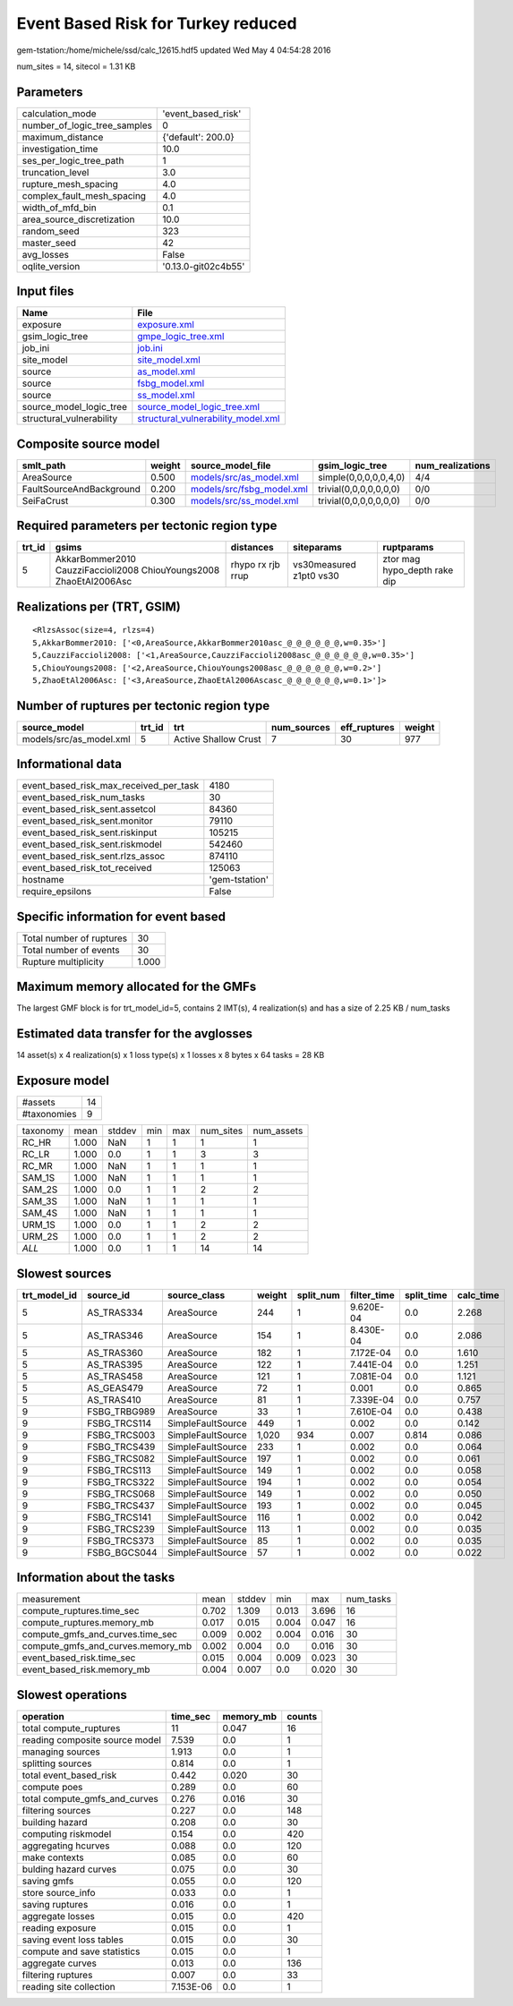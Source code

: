 Event Based Risk for Turkey reduced
===================================

gem-tstation:/home/michele/ssd/calc_12615.hdf5 updated Wed May  4 04:54:28 2016

num_sites = 14, sitecol = 1.31 KB

Parameters
----------
============================ ===================
calculation_mode             'event_based_risk' 
number_of_logic_tree_samples 0                  
maximum_distance             {'default': 200.0} 
investigation_time           10.0               
ses_per_logic_tree_path      1                  
truncation_level             3.0                
rupture_mesh_spacing         4.0                
complex_fault_mesh_spacing   4.0                
width_of_mfd_bin             0.1                
area_source_discretization   10.0               
random_seed                  323                
master_seed                  42                 
avg_losses                   False              
oqlite_version               '0.13.0-git02c4b55'
============================ ===================

Input files
-----------
======================== ==========================================================================
Name                     File                                                                      
======================== ==========================================================================
exposure                 `exposure.xml <exposure.xml>`_                                            
gsim_logic_tree          `gmpe_logic_tree.xml <gmpe_logic_tree.xml>`_                              
job_ini                  `job.ini <job.ini>`_                                                      
site_model               `site_model.xml <site_model.xml>`_                                        
source                   `as_model.xml <as_model.xml>`_                                            
source                   `fsbg_model.xml <fsbg_model.xml>`_                                        
source                   `ss_model.xml <ss_model.xml>`_                                            
source_model_logic_tree  `source_model_logic_tree.xml <source_model_logic_tree.xml>`_              
structural_vulnerability `structural_vulnerability_model.xml <structural_vulnerability_model.xml>`_
======================== ==========================================================================

Composite source model
----------------------
======================== ====== ======================================================== ====================== ================
smlt_path                weight source_model_file                                        gsim_logic_tree        num_realizations
======================== ====== ======================================================== ====================== ================
AreaSource               0.500  `models/src/as_model.xml <models/src/as_model.xml>`_     simple(0,0,0,0,0,4,0)  4/4             
FaultSourceAndBackground 0.200  `models/src/fsbg_model.xml <models/src/fsbg_model.xml>`_ trivial(0,0,0,0,0,0,0) 0/0             
SeiFaCrust               0.300  `models/src/ss_model.xml <models/src/ss_model.xml>`_     trivial(0,0,0,0,0,0,0) 0/0             
======================== ====== ======================================================== ====================== ================

Required parameters per tectonic region type
--------------------------------------------
====== ================================================================== ================= ======================= ============================
trt_id gsims                                                              distances         siteparams              ruptparams                  
====== ================================================================== ================= ======================= ============================
5      AkkarBommer2010 CauzziFaccioli2008 ChiouYoungs2008 ZhaoEtAl2006Asc rhypo rx rjb rrup vs30measured z1pt0 vs30 ztor mag hypo_depth rake dip
====== ================================================================== ================= ======================= ============================

Realizations per (TRT, GSIM)
----------------------------

::

  <RlzsAssoc(size=4, rlzs=4)
  5,AkkarBommer2010: ['<0,AreaSource,AkkarBommer2010asc_@_@_@_@_@_@,w=0.35>']
  5,CauzziFaccioli2008: ['<1,AreaSource,CauzziFaccioli2008asc_@_@_@_@_@_@,w=0.35>']
  5,ChiouYoungs2008: ['<2,AreaSource,ChiouYoungs2008asc_@_@_@_@_@_@,w=0.2>']
  5,ZhaoEtAl2006Asc: ['<3,AreaSource,ZhaoEtAl2006Ascasc_@_@_@_@_@_@,w=0.1>']>

Number of ruptures per tectonic region type
-------------------------------------------
======================= ====== ==================== =========== ============ ======
source_model            trt_id trt                  num_sources eff_ruptures weight
======================= ====== ==================== =========== ============ ======
models/src/as_model.xml 5      Active Shallow Crust 7           30           977   
======================= ====== ==================== =========== ============ ======

Informational data
------------------
====================================== ==============
event_based_risk_max_received_per_task 4180          
event_based_risk_num_tasks             30            
event_based_risk_sent.assetcol         84360         
event_based_risk_sent.monitor          79110         
event_based_risk_sent.riskinput        105215        
event_based_risk_sent.riskmodel        542460        
event_based_risk_sent.rlzs_assoc       874110        
event_based_risk_tot_received          125063        
hostname                               'gem-tstation'
require_epsilons                       False         
====================================== ==============

Specific information for event based
------------------------------------
======================== =====
Total number of ruptures 30   
Total number of events   30   
Rupture multiplicity     1.000
======================== =====

Maximum memory allocated for the GMFs
-------------------------------------
The largest GMF block is for trt_model_id=5, contains 2 IMT(s), 4 realization(s)
and has a size of 2.25 KB / num_tasks

Estimated data transfer for the avglosses
-----------------------------------------
14 asset(s) x 4 realization(s) x 1 loss type(s) x 1 losses x 8 bytes x 64 tasks = 28 KB

Exposure model
--------------
=========== ==
#assets     14
#taxonomies 9 
=========== ==

======== ===== ====== === === ========= ==========
taxonomy mean  stddev min max num_sites num_assets
RC_HR    1.000 NaN    1   1   1         1         
RC_LR    1.000 0.0    1   1   3         3         
RC_MR    1.000 NaN    1   1   1         1         
SAM_1S   1.000 NaN    1   1   1         1         
SAM_2S   1.000 0.0    1   1   2         2         
SAM_3S   1.000 NaN    1   1   1         1         
SAM_4S   1.000 NaN    1   1   1         1         
URM_1S   1.000 0.0    1   1   2         2         
URM_2S   1.000 0.0    1   1   2         2         
*ALL*    1.000 0.0    1   1   14        14        
======== ===== ====== === === ========= ==========

Slowest sources
---------------
============ ============ ================= ====== ========= =========== ========== =========
trt_model_id source_id    source_class      weight split_num filter_time split_time calc_time
============ ============ ================= ====== ========= =========== ========== =========
5            AS_TRAS334   AreaSource        244    1         9.620E-04   0.0        2.268    
5            AS_TRAS346   AreaSource        154    1         8.430E-04   0.0        2.086    
5            AS_TRAS360   AreaSource        182    1         7.172E-04   0.0        1.610    
5            AS_TRAS395   AreaSource        122    1         7.441E-04   0.0        1.251    
5            AS_TRAS458   AreaSource        121    1         7.081E-04   0.0        1.121    
5            AS_GEAS479   AreaSource        72     1         0.001       0.0        0.865    
5            AS_TRAS410   AreaSource        81     1         7.339E-04   0.0        0.757    
9            FSBG_TRBG989 AreaSource        33     1         7.610E-04   0.0        0.438    
9            FSBG_TRCS114 SimpleFaultSource 449    1         0.002       0.0        0.142    
9            FSBG_TRCS003 SimpleFaultSource 1,020  934       0.007       0.814      0.086    
9            FSBG_TRCS439 SimpleFaultSource 233    1         0.002       0.0        0.064    
9            FSBG_TRCS082 SimpleFaultSource 197    1         0.002       0.0        0.061    
9            FSBG_TRCS113 SimpleFaultSource 149    1         0.002       0.0        0.058    
9            FSBG_TRCS322 SimpleFaultSource 194    1         0.002       0.0        0.054    
9            FSBG_TRCS068 SimpleFaultSource 149    1         0.002       0.0        0.050    
9            FSBG_TRCS437 SimpleFaultSource 193    1         0.002       0.0        0.045    
9            FSBG_TRCS141 SimpleFaultSource 116    1         0.002       0.0        0.042    
9            FSBG_TRCS239 SimpleFaultSource 113    1         0.002       0.0        0.035    
9            FSBG_TRCS373 SimpleFaultSource 85     1         0.002       0.0        0.035    
9            FSBG_BGCS044 SimpleFaultSource 57     1         0.002       0.0        0.022    
============ ============ ================= ====== ========= =========== ========== =========

Information about the tasks
---------------------------
================================= ===== ====== ===== ===== =========
measurement                       mean  stddev min   max   num_tasks
compute_ruptures.time_sec         0.702 1.309  0.013 3.696 16       
compute_ruptures.memory_mb        0.017 0.015  0.004 0.047 16       
compute_gmfs_and_curves.time_sec  0.009 0.002  0.004 0.016 30       
compute_gmfs_and_curves.memory_mb 0.002 0.004  0.0   0.016 30       
event_based_risk.time_sec         0.015 0.004  0.009 0.023 30       
event_based_risk.memory_mb        0.004 0.007  0.0   0.020 30       
================================= ===== ====== ===== ===== =========

Slowest operations
------------------
============================== ========= ========= ======
operation                      time_sec  memory_mb counts
============================== ========= ========= ======
total compute_ruptures         11        0.047     16    
reading composite source model 7.539     0.0       1     
managing sources               1.913     0.0       1     
splitting sources              0.814     0.0       1     
total event_based_risk         0.442     0.020     30    
compute poes                   0.289     0.0       60    
total compute_gmfs_and_curves  0.276     0.016     30    
filtering sources              0.227     0.0       148   
building hazard                0.208     0.0       30    
computing riskmodel            0.154     0.0       420   
aggregating hcurves            0.088     0.0       120   
make contexts                  0.085     0.0       60    
bulding hazard curves          0.075     0.0       30    
saving gmfs                    0.055     0.0       120   
store source_info              0.033     0.0       1     
saving ruptures                0.016     0.0       1     
aggregate losses               0.015     0.0       420   
reading exposure               0.015     0.0       1     
saving event loss tables       0.015     0.0       30    
compute and save statistics    0.015     0.0       1     
aggregate curves               0.013     0.0       136   
filtering ruptures             0.007     0.0       33    
reading site collection        7.153E-06 0.0       1     
============================== ========= ========= ======